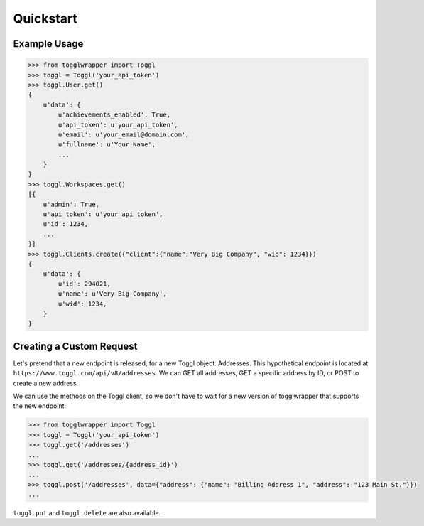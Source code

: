.. _quickstart:

Quickstart
==========

Example Usage
-------------

.. code-block:: python

    >>> from togglwrapper import Toggl
    >>> toggl = Toggl('your_api_token')
    >>> toggl.User.get()
    {
        u'data': {
            u'achievements_enabled': True,
            u'api_token': u'your_api_token',
            u'email': u'your_email@domain.com',
            u'fullname': u'Your Name',
            ...
        }
    }
    >>> toggl.Workspaces.get()
    [{
        u'admin': True,
        u'api_token': u'your_api_token',
        u'id': 1234,
        ...
    }]
    >>> toggl.Clients.create({"client":{"name":"Very Big Company", "wid": 1234}})
    {
        u'data': {
            u'id': 294021,
            u'name': u'Very Big Company',
            u'wid': 1234,
        }
    }


Creating a Custom Request
-------------------------

Let's pretend that a new endpoint is released, for a new Toggl object: Addresses. This hypothetical endpoint is located at ``https://www.toggl.com/api/v8/addresses``. We can GET all addresses, GET a specific address by ID, or POST to create a new address.

We can use the methods on the Toggl client, so we don't have to wait for a new version of togglwrapper that supports the new endpoint:

.. code-block:: python

    >>> from togglwrapper import Toggl
    >>> toggl = Toggl('your_api_token')
    >>> toggl.get('/addresses')
    ...
    >>> toggl.get('/addresses/{address_id}')
    ...
    >>> toggl.post('/addresses', data={"address": {"name": "Billing Address 1", "address": "123 Main St."}})
    ...


``toggl.put`` and ``toggl.delete`` are also available.
